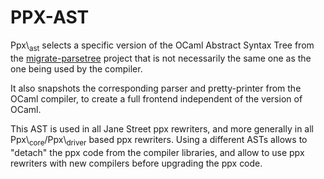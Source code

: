 * PPX-AST

Ppx\_ast selects a specific version of the OCaml Abstract Syntax Tree
from the [[https://github.com/let-def/migrate-parsetree][migrate-parsetree]] project that is not necessarily the same
one as the one being used by the compiler.

It also snapshots the corresponding parser and pretty-printer from the
OCaml compiler, to create a full frontend independent of the version
of OCaml.

This AST is used in all Jane Street ppx rewriters, and more generally
in all Ppx\_core/Ppx\_driver based ppx rewriters. Using a different
ASTs allows to "detach" the ppx code from the compiler libraries, and
allow to use ppx rewriters with new compilers before upgrading the ppx
code.
